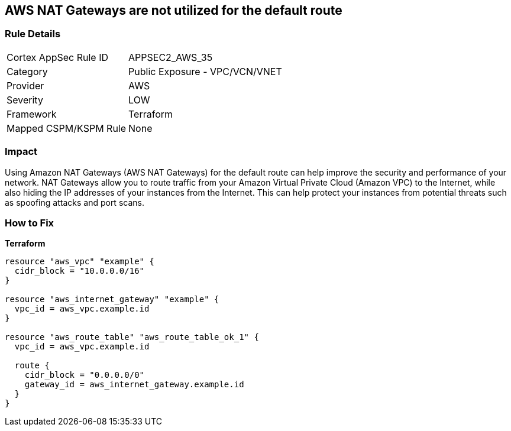 == AWS NAT Gateways are not utilized for the default route


=== Rule Details

[cols="1,2"]
|===
|Cortex AppSec Rule ID |APPSEC2_AWS_35
|Category |Public Exposure - VPC/VCN/VNET
|Provider |AWS
|Severity |LOW
|Framework |Terraform
|Mapped CSPM/KSPM Rule |None
|===


=== Impact
Using Amazon NAT Gateways (AWS NAT Gateways) for the default route can help improve the security and performance of your network.
NAT Gateways allow you to route traffic from your Amazon Virtual Private Cloud (Amazon VPC) to the Internet, while also hiding the IP addresses of your instances from the Internet.
This can help protect your instances from potential threats such as spoofing attacks and port scans.

=== How to Fix


*Terraform* 




[source,go]
----
resource "aws_vpc" "example" {
  cidr_block = "10.0.0.0/16"
}

resource "aws_internet_gateway" "example" {
  vpc_id = aws_vpc.example.id
}

resource "aws_route_table" "aws_route_table_ok_1" {
  vpc_id = aws_vpc.example.id

  route {
    cidr_block = "0.0.0.0/0"
    gateway_id = aws_internet_gateway.example.id
  }
}
----
